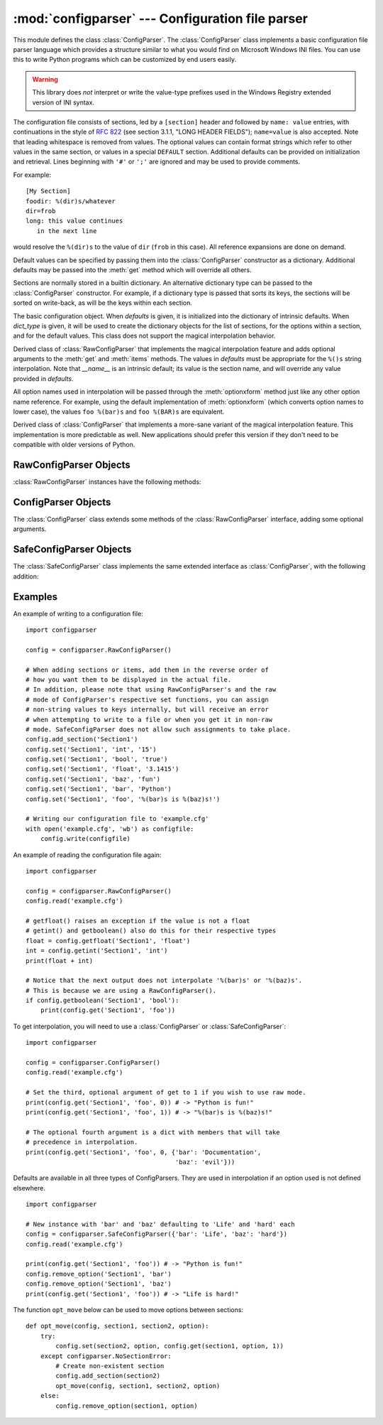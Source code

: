 :mod:`configparser` --- Configuration file parser
=================================================

.. module:: configparser
   :synopsis: Configuration file parser.

.. moduleauthor:: Ken Manheimer <klm@zope.com>
.. moduleauthor:: Barry Warsaw <bwarsaw@python.org>
.. moduleauthor:: Eric S. Raymond <esr@thyrsus.com>
.. sectionauthor:: Christopher G. Petrilli <petrilli@amber.org>

.. index::
   pair: .ini; file
   pair: configuration; file
   single: ini file
   single: Windows ini file

This module defines the class :class:`ConfigParser`.   The :class:`ConfigParser`
class implements a basic configuration file parser language which provides a
structure similar to what you would find on Microsoft Windows INI files.  You
can use this to write Python programs which can be customized by end users
easily.

.. warning::

   This library does *not* interpret or write the value-type prefixes used in the
   Windows Registry extended version of INI syntax.

The configuration file consists of sections, led by a ``[section]`` header and
followed by ``name: value`` entries, with continuations in the style of
:rfc:`822` (see section 3.1.1, "LONG HEADER FIELDS"); ``name=value`` is also
accepted.  Note that leading whitespace is removed from values. The optional
values can contain format strings which refer to other values in the same
section, or values in a special ``DEFAULT`` section.  Additional defaults can be
provided on initialization and retrieval.  Lines beginning with ``'#'`` or
``';'`` are ignored and may be used to provide comments.

For example::

   [My Section]
   foodir: %(dir)s/whatever
   dir=frob
   long: this value continues
      in the next line

would resolve the ``%(dir)s`` to the value of ``dir`` (``frob`` in this case).
All reference expansions are done on demand.

Default values can be specified by passing them into the :class:`ConfigParser`
constructor as a dictionary.  Additional defaults  may be passed into the
:meth:`get` method which will override all others.

Sections are normally stored in a builtin dictionary. An alternative dictionary
type can be passed to the :class:`ConfigParser` constructor. For example, if a
dictionary type is passed that sorts its keys, the sections will be sorted on
write-back, as will be the keys within each section.


.. class:: RawConfigParser([defaults[, dict_type]])

   The basic configuration object.  When *defaults* is given, it is initialized
   into the dictionary of intrinsic defaults.  When *dict_type* is given, it will
   be used to create the dictionary objects for the list of sections, for the
   options within a section, and for the default values. This class does not
   support the magical interpolation behavior.


.. class:: ConfigParser([defaults[, dict_type]])

   Derived class of :class:`RawConfigParser` that implements the magical
   interpolation feature and adds optional arguments to the :meth:`get` and
   :meth:`items` methods.  The values in *defaults* must be appropriate for the
   ``%()s`` string interpolation.  Note that *__name__* is an intrinsic default;
   its value is the section name, and will override any value provided in
   *defaults*.

   All option names used in interpolation will be passed through the
   :meth:`optionxform` method just like any other option name reference.  For
   example, using the default implementation of :meth:`optionxform` (which converts
   option names to lower case), the values ``foo %(bar)s`` and ``foo %(BAR)s`` are
   equivalent.


.. class:: SafeConfigParser([defaults[, dict_type]])

   Derived class of :class:`ConfigParser` that implements a more-sane variant of
   the magical interpolation feature.  This implementation is more predictable as
   well. New applications should prefer this version if they don't need to be
   compatible with older versions of Python.

   .. XXX Need to explain what's safer/more predictable about it.


.. exception:: NoSectionError

   Exception raised when a specified section is not found.


.. exception:: DuplicateSectionError

   Exception raised if :meth:`add_section` is called with the name of a section
   that is already present.


.. exception:: NoOptionError

   Exception raised when a specified option is not found in the specified  section.


.. exception:: InterpolationError

   Base class for exceptions raised when problems occur performing string
   interpolation.


.. exception:: InterpolationDepthError

   Exception raised when string interpolation cannot be completed because the
   number of iterations exceeds :const:`MAX_INTERPOLATION_DEPTH`. Subclass of
   :exc:`InterpolationError`.


.. exception:: InterpolationMissingOptionError

   Exception raised when an option referenced from a value does not exist. Subclass
   of :exc:`InterpolationError`.


.. exception:: InterpolationSyntaxError

   Exception raised when the source text into which substitutions are made does not
   conform to the required syntax. Subclass of :exc:`InterpolationError`.


.. exception:: MissingSectionHeaderError

   Exception raised when attempting to parse a file which has no section headers.


.. exception:: ParsingError

   Exception raised when errors occur attempting to parse a file.


.. data:: MAX_INTERPOLATION_DEPTH

   The maximum depth for recursive interpolation for :meth:`get` when the *raw*
   parameter is false.  This is relevant only for the :class:`ConfigParser` class.


.. seealso::

   Module :mod:`shlex`
      Support for a creating Unix shell-like mini-languages which can be used as an
      alternate format for application configuration files.


.. _rawconfigparser-objects:

RawConfigParser Objects
-----------------------

:class:`RawConfigParser` instances have the following methods:


.. method:: RawConfigParser.defaults()

   Return a dictionary containing the instance-wide defaults.


.. method:: RawConfigParser.sections()

   Return a list of the sections available; ``DEFAULT`` is not included in the
   list.


.. method:: RawConfigParser.add_section(section)

   Add a section named *section* to the instance.  If a section by the given name
   already exists, :exc:`DuplicateSectionError` is raised. If the name
   ``DEFAULT`` (or any of it's case-insensitive variants) is passed,
   :exc:`ValueError` is raised.

.. method:: RawConfigParser.has_section(section)

   Indicates whether the named section is present in the configuration. The
   ``DEFAULT`` section is not acknowledged.


.. method:: RawConfigParser.options(section)

   Returns a list of options available in the specified *section*.


.. method:: RawConfigParser.has_option(section, option)

   If the given section exists, and contains the given option, return
   :const:`True`; otherwise return :const:`False`.


.. method:: RawConfigParser.read(filenames)

   Attempt to read and parse a list of filenames, returning a list of filenames
   which were successfully parsed.  If *filenames* is a string,
   it is treated as a single filename. If a file named in *filenames* cannot be
   opened, that file will be ignored.  This is designed so that you can specify a
   list of potential configuration file locations (for example, the current
   directory, the user's home directory, and some system-wide directory), and all
   existing configuration files in the list will be read.  If none of the named
   files exist, the :class:`ConfigParser` instance will contain an empty dataset.
   An application which requires initial values to be loaded from a file should
   load the required file or files using :meth:`readfp` before calling :meth:`read`
   for any optional files::

      import configparser, os

      config = configparser.ConfigParser()
      config.readfp(open('defaults.cfg'))
      config.read(['site.cfg', os.path.expanduser('~/.myapp.cfg')])


.. method:: RawConfigParser.readfp(fp[, filename])

   Read and parse configuration data from the file or file-like object in *fp*
   (only the :meth:`readline` method is used).  If *filename* is omitted and *fp*
   has a :attr:`name` attribute, that is used for *filename*; the default is
   ``<???>``.


.. method:: RawConfigParser.get(section, option)

   Get an *option* value for the named *section*.


.. method:: RawConfigParser.getint(section, option)

   A convenience method which coerces the *option* in the specified *section* to an
   integer.


.. method:: RawConfigParser.getfloat(section, option)

   A convenience method which coerces the *option* in the specified *section* to a
   floating point number.


.. method:: RawConfigParser.getboolean(section, option)

   A convenience method which coerces the *option* in the specified *section* to a
   Boolean value.  Note that the accepted values for the option are ``"1"``,
   ``"yes"``, ``"true"``, and ``"on"``, which cause this method to return ``True``,
   and ``"0"``, ``"no"``, ``"false"``, and ``"off"``, which cause it to return
   ``False``.  These string values are checked in a case-insensitive manner.  Any
   other value will cause it to raise :exc:`ValueError`.


.. method:: RawConfigParser.items(section)

   Return a list of ``(name, value)`` pairs for each option in the given *section*.


.. method:: RawConfigParser.set(section, option, value)

   If the given section exists, set the given option to the specified value;
   otherwise raise :exc:`NoSectionError`.  While it is possible to use
   :class:`RawConfigParser` (or :class:`ConfigParser` with *raw* parameters set to
   true) for *internal* storage of non-string values, full functionality (including
   interpolation and output to files) can only be achieved using string values.


.. method:: RawConfigParser.write(fileobject)

   Write a representation of the configuration to the specified file object.  This
   representation can be parsed by a future :meth:`read` call.


.. method:: RawConfigParser.remove_option(section, option)

   Remove the specified *option* from the specified *section*. If the section does
   not exist, raise :exc:`NoSectionError`.  If the option existed to be removed,
   return :const:`True`; otherwise return :const:`False`.


.. method:: RawConfigParser.remove_section(section)

   Remove the specified *section* from the configuration. If the section in fact
   existed, return ``True``. Otherwise return ``False``.


.. method:: RawConfigParser.optionxform(option)

   Transforms the option name *option* as found in an input file or as passed in by
   client code to the form that should be used in the internal structures.  The
   default implementation returns a lower-case version of *option*; subclasses may
   override this or client code can set an attribute of this name on instances to
   affect this behavior.  Setting this to :func:`str`, for example, would make
   option names case sensitive.


.. _configparser-objects:

ConfigParser Objects
--------------------

The :class:`ConfigParser` class extends some methods of the
:class:`RawConfigParser` interface, adding some optional arguments.


.. method:: ConfigParser.get(section, option[, raw[, vars]])

   Get an *option* value for the named *section*.  All the ``'%'`` interpolations
   are expanded in the return values, based on the defaults passed into the
   constructor, as well as the options *vars* provided, unless the *raw* argument
   is true.


.. method:: ConfigParser.items(section[, raw[, vars]])

   Return a list of ``(name, value)`` pairs for each option in the given *section*.
   Optional arguments have the same meaning as for the :meth:`get` method.


.. _safeconfigparser-objects:

SafeConfigParser Objects
------------------------

The :class:`SafeConfigParser` class implements the same extended interface as
:class:`ConfigParser`, with the following addition:


.. method:: SafeConfigParser.set(section, option, value)

   If the given section exists, set the given option to the specified value;
   otherwise raise :exc:`NoSectionError`.  *value* must be a string; if it is
   not, :exc:`TypeError` is raised.


Examples
--------

An example of writing to a configuration file::

   import configparser

   config = configparser.RawConfigParser()

   # When adding sections or items, add them in the reverse order of
   # how you want them to be displayed in the actual file.
   # In addition, please note that using RawConfigParser's and the raw
   # mode of ConfigParser's respective set functions, you can assign
   # non-string values to keys internally, but will receive an error
   # when attempting to write to a file or when you get it in non-raw
   # mode. SafeConfigParser does not allow such assignments to take place.
   config.add_section('Section1')
   config.set('Section1', 'int', '15')
   config.set('Section1', 'bool', 'true')
   config.set('Section1', 'float', '3.1415')
   config.set('Section1', 'baz', 'fun')
   config.set('Section1', 'bar', 'Python')
   config.set('Section1', 'foo', '%(bar)s is %(baz)s!')

   # Writing our configuration file to 'example.cfg'
   with open('example.cfg', 'wb') as configfile:
       config.write(configfile)

An example of reading the configuration file again::

   import configparser

   config = configparser.RawConfigParser()
   config.read('example.cfg')

   # getfloat() raises an exception if the value is not a float
   # getint() and getboolean() also do this for their respective types
   float = config.getfloat('Section1', 'float')
   int = config.getint('Section1', 'int')
   print(float + int)

   # Notice that the next output does not interpolate '%(bar)s' or '%(baz)s'.
   # This is because we are using a RawConfigParser().
   if config.getboolean('Section1', 'bool'):
       print(config.get('Section1', 'foo'))

To get interpolation, you will need to use a :class:`ConfigParser` or
:class:`SafeConfigParser`::

   import configparser

   config = configparser.ConfigParser()
   config.read('example.cfg')

   # Set the third, optional argument of get to 1 if you wish to use raw mode.
   print(config.get('Section1', 'foo', 0)) # -> "Python is fun!"
   print(config.get('Section1', 'foo', 1)) # -> "%(bar)s is %(baz)s!"

   # The optional fourth argument is a dict with members that will take
   # precedence in interpolation.
   print(config.get('Section1', 'foo', 0, {'bar': 'Documentation',
                                           'baz': 'evil'}))

Defaults are available in all three types of ConfigParsers. They are used in
interpolation if an option used is not defined elsewhere. ::

   import configparser

   # New instance with 'bar' and 'baz' defaulting to 'Life' and 'hard' each
   config = configparser.SafeConfigParser({'bar': 'Life', 'baz': 'hard'})
   config.read('example.cfg')

   print(config.get('Section1', 'foo')) # -> "Python is fun!"
   config.remove_option('Section1', 'bar')
   config.remove_option('Section1', 'baz')
   print(config.get('Section1', 'foo')) # -> "Life is hard!"

The function ``opt_move`` below can be used to move options between sections::

   def opt_move(config, section1, section2, option):
       try:
           config.set(section2, option, config.get(section1, option, 1))
       except configparser.NoSectionError:
           # Create non-existent section
           config.add_section(section2)
           opt_move(config, section1, section2, option)
       else:
           config.remove_option(section1, option)
